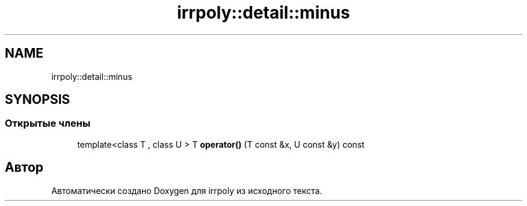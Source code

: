 .TH "irrpoly::detail::minus" 3 "Сб 4 Апр 2020" "Version 2.0.0" "irrpoly" \" -*- nroff -*-
.ad l
.nh
.SH NAME
irrpoly::detail::minus
.SH SYNOPSIS
.br
.PP
.SS "Открытые члены"

.in +1c
.ti -1c
.RI "template<class T , class U > T \fBoperator()\fP (T const &x, U const &y) const"
.br
.in -1c

.SH "Автор"
.PP 
Автоматически создано Doxygen для irrpoly из исходного текста\&.
